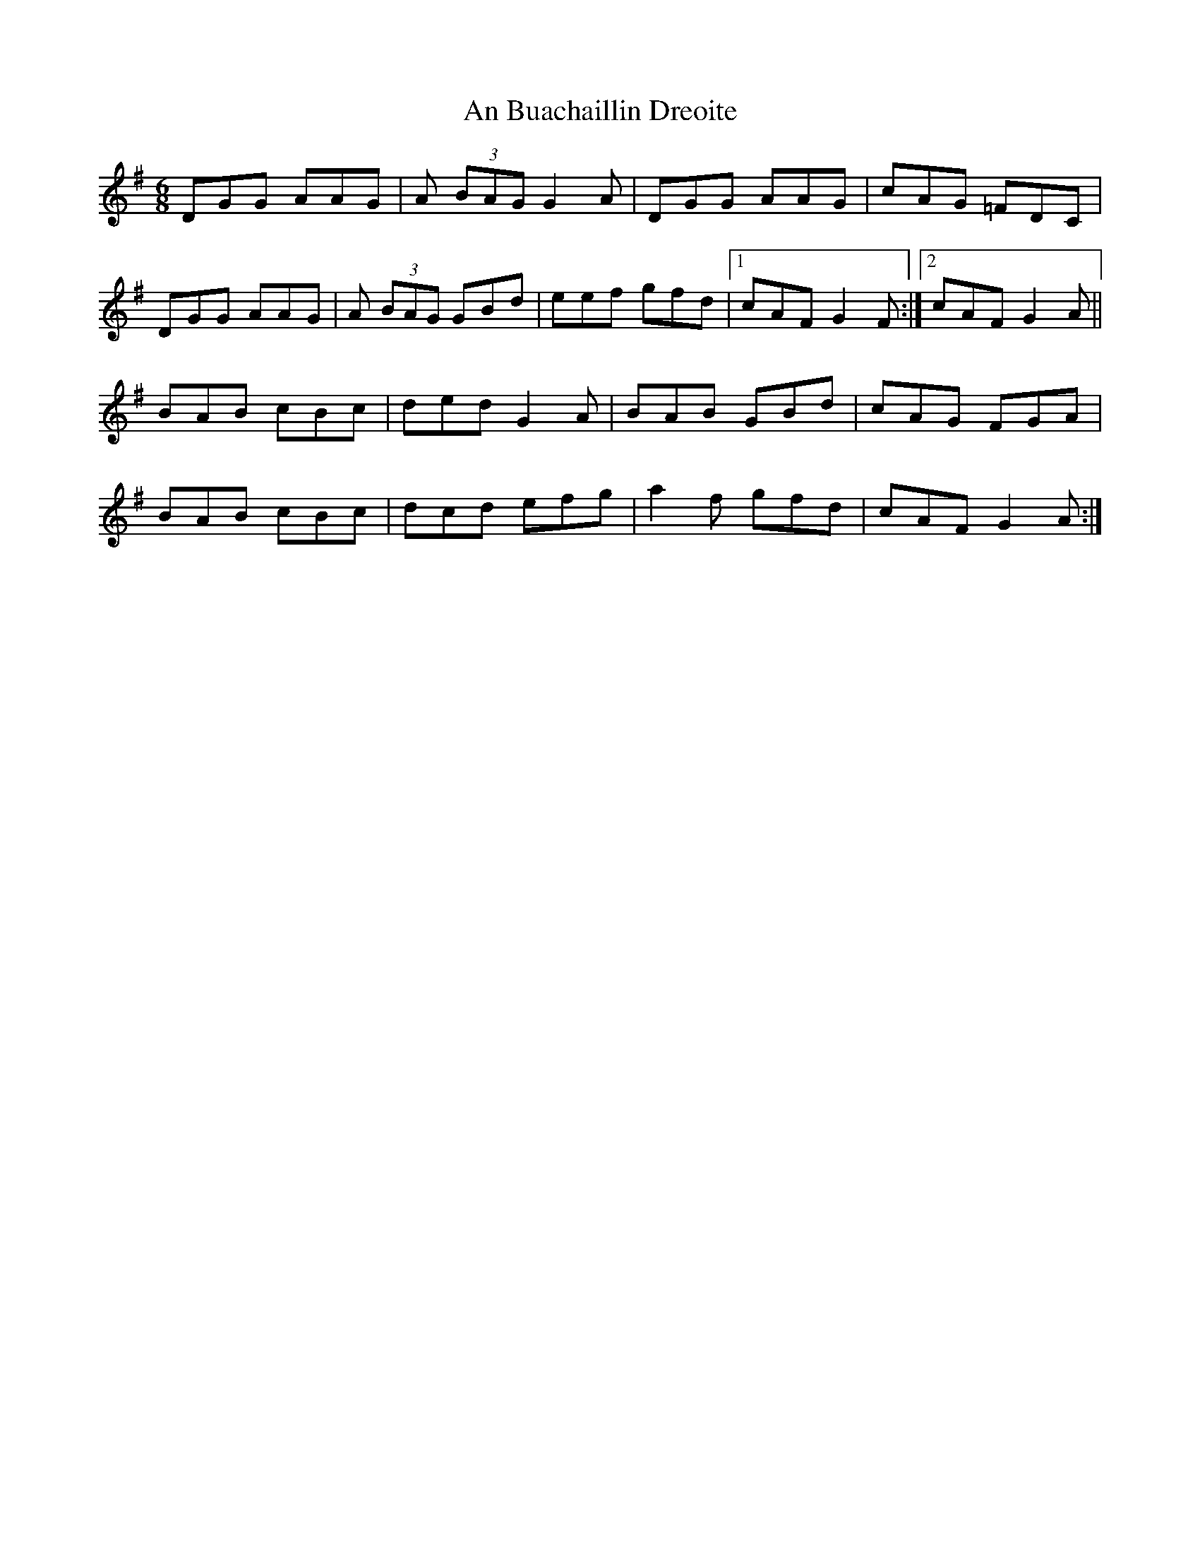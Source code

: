 X: 1148
T: An Buachaillin Dreoite
R: jig
M: 6/8
K: Gmajor
DGG AAG|A (3BAG G2A|DGG AAG|cAG =FDC|
DGG AAG|A (3BAG GBd|eef gfd|1 cAF G2F:|2 cAF G2A||
BAB cBc|ded G2A|BAB GBd|cAG FGA|
BAB cBc|dcd efg|a2f gfd|cAF G2A:|


